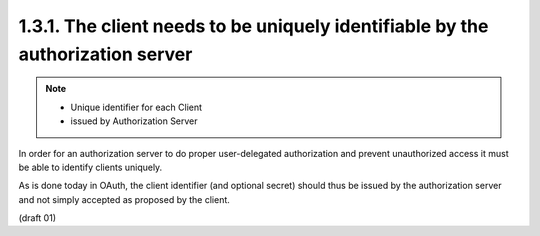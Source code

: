 1.3.1. The client needs to be uniquely identifiable by the authorization server
^^^^^^^^^^^^^^^^^^^^^^^^^^^^^^^^^^^^^^^^^^^^^^^^^^^^^^^^^^^^^^^^^^^^^^^^^^^^^^^^^^^^^^^^

.. note::
    - Unique identifier for each Client
    - issued by Authorization Server

In order for an authorization server 
to do proper user-delegated authorization and 
prevent unauthorized access 
it must be able to identify clients uniquely.  

As is done today in OAuth, 
the client identifier (and optional secret) should thus be issued 
by the authorization server and 
not simply accepted as proposed by the client.

(draft 01)
